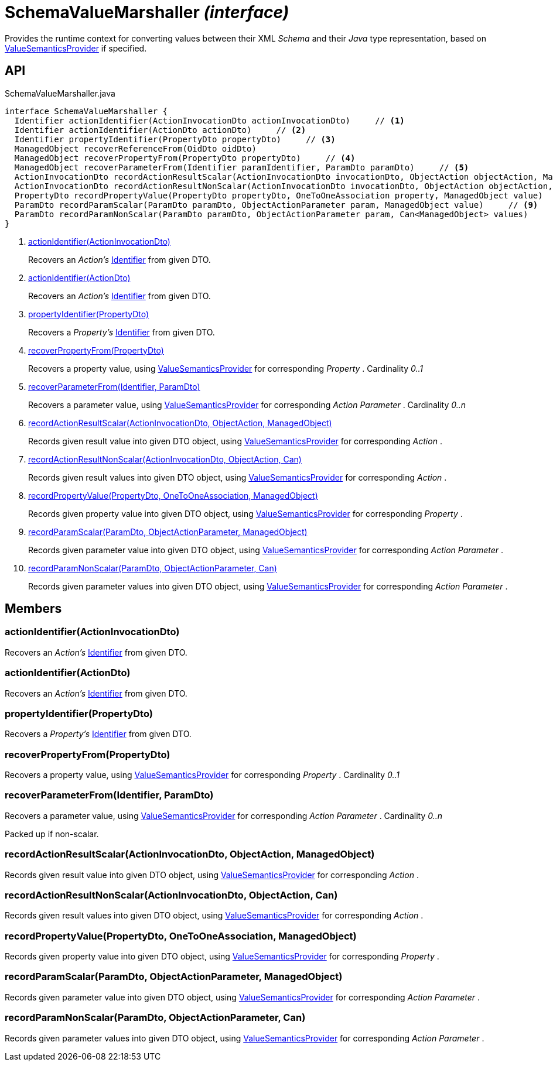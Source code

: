 = SchemaValueMarshaller _(interface)_
:Notice: Licensed to the Apache Software Foundation (ASF) under one or more contributor license agreements. See the NOTICE file distributed with this work for additional information regarding copyright ownership. The ASF licenses this file to you under the Apache License, Version 2.0 (the "License"); you may not use this file except in compliance with the License. You may obtain a copy of the License at. http://www.apache.org/licenses/LICENSE-2.0 . Unless required by applicable law or agreed to in writing, software distributed under the License is distributed on an "AS IS" BASIS, WITHOUT WARRANTIES OR  CONDITIONS OF ANY KIND, either express or implied. See the License for the specific language governing permissions and limitations under the License.

Provides the runtime context for converting values between their XML _Schema_ and their _Java_ type representation, based on xref:refguide:applib:index/value/semantics/ValueSemanticsProvider.adoc[ValueSemanticsProvider] if specified.

== API

[source,java]
.SchemaValueMarshaller.java
----
interface SchemaValueMarshaller {
  Identifier actionIdentifier(ActionInvocationDto actionInvocationDto)     // <.>
  Identifier actionIdentifier(ActionDto actionDto)     // <.>
  Identifier propertyIdentifier(PropertyDto propertyDto)     // <.>
  ManagedObject recoverReferenceFrom(OidDto oidDto)
  ManagedObject recoverPropertyFrom(PropertyDto propertyDto)     // <.>
  ManagedObject recoverParameterFrom(Identifier paramIdentifier, ParamDto paramDto)     // <.>
  ActionInvocationDto recordActionResultScalar(ActionInvocationDto invocationDto, ObjectAction objectAction, ManagedObject value)     // <.>
  ActionInvocationDto recordActionResultNonScalar(ActionInvocationDto invocationDto, ObjectAction objectAction, Can<ManagedObject> values)     // <.>
  PropertyDto recordPropertyValue(PropertyDto propertyDto, OneToOneAssociation property, ManagedObject value)     // <.>
  ParamDto recordParamScalar(ParamDto paramDto, ObjectActionParameter param, ManagedObject value)     // <.>
  ParamDto recordParamNonScalar(ParamDto paramDto, ObjectActionParameter param, Can<ManagedObject> values)     // <.>
}
----

<.> xref:#actionIdentifier__ActionInvocationDto[actionIdentifier(ActionInvocationDto)]
+
--
Recovers an _Action's_ xref:refguide:applib:index/Identifier.adoc[Identifier] from given DTO.
--
<.> xref:#actionIdentifier__ActionDto[actionIdentifier(ActionDto)]
+
--
Recovers an _Action's_ xref:refguide:applib:index/Identifier.adoc[Identifier] from given DTO.
--
<.> xref:#propertyIdentifier__PropertyDto[propertyIdentifier(PropertyDto)]
+
--
Recovers a _Property's_ xref:refguide:applib:index/Identifier.adoc[Identifier] from given DTO.
--
<.> xref:#recoverPropertyFrom__PropertyDto[recoverPropertyFrom(PropertyDto)]
+
--
Recovers a property value, using xref:refguide:applib:index/value/semantics/ValueSemanticsProvider.adoc[ValueSemanticsProvider] for corresponding _Property_ . Cardinality _0..1_
--
<.> xref:#recoverParameterFrom__Identifier_ParamDto[recoverParameterFrom(Identifier, ParamDto)]
+
--
Recovers a parameter value, using xref:refguide:applib:index/value/semantics/ValueSemanticsProvider.adoc[ValueSemanticsProvider] for corresponding _Action Parameter_ . Cardinality _0..n_
--
<.> xref:#recordActionResultScalar__ActionInvocationDto_ObjectAction_ManagedObject[recordActionResultScalar(ActionInvocationDto, ObjectAction, ManagedObject)]
+
--
Records given result value into given DTO object, using xref:refguide:applib:index/value/semantics/ValueSemanticsProvider.adoc[ValueSemanticsProvider] for corresponding _Action_ .
--
<.> xref:#recordActionResultNonScalar__ActionInvocationDto_ObjectAction_Can[recordActionResultNonScalar(ActionInvocationDto, ObjectAction, Can)]
+
--
Records given result values into given DTO object, using xref:refguide:applib:index/value/semantics/ValueSemanticsProvider.adoc[ValueSemanticsProvider] for corresponding _Action_ .
--
<.> xref:#recordPropertyValue__PropertyDto_OneToOneAssociation_ManagedObject[recordPropertyValue(PropertyDto, OneToOneAssociation, ManagedObject)]
+
--
Records given property value into given DTO object, using xref:refguide:applib:index/value/semantics/ValueSemanticsProvider.adoc[ValueSemanticsProvider] for corresponding _Property_ .
--
<.> xref:#recordParamScalar__ParamDto_ObjectActionParameter_ManagedObject[recordParamScalar(ParamDto, ObjectActionParameter, ManagedObject)]
+
--
Records given parameter value into given DTO object, using xref:refguide:applib:index/value/semantics/ValueSemanticsProvider.adoc[ValueSemanticsProvider] for corresponding _Action Parameter_ .
--
<.> xref:#recordParamNonScalar__ParamDto_ObjectActionParameter_Can[recordParamNonScalar(ParamDto, ObjectActionParameter, Can)]
+
--
Records given parameter values into given DTO object, using xref:refguide:applib:index/value/semantics/ValueSemanticsProvider.adoc[ValueSemanticsProvider] for corresponding _Action Parameter_ .
--

== Members

[#actionIdentifier__ActionInvocationDto]
=== actionIdentifier(ActionInvocationDto)

Recovers an _Action's_ xref:refguide:applib:index/Identifier.adoc[Identifier] from given DTO.

[#actionIdentifier__ActionDto]
=== actionIdentifier(ActionDto)

Recovers an _Action's_ xref:refguide:applib:index/Identifier.adoc[Identifier] from given DTO.

[#propertyIdentifier__PropertyDto]
=== propertyIdentifier(PropertyDto)

Recovers a _Property's_ xref:refguide:applib:index/Identifier.adoc[Identifier] from given DTO.

[#recoverPropertyFrom__PropertyDto]
=== recoverPropertyFrom(PropertyDto)

Recovers a property value, using xref:refguide:applib:index/value/semantics/ValueSemanticsProvider.adoc[ValueSemanticsProvider] for corresponding _Property_ . Cardinality _0..1_

[#recoverParameterFrom__Identifier_ParamDto]
=== recoverParameterFrom(Identifier, ParamDto)

Recovers a parameter value, using xref:refguide:applib:index/value/semantics/ValueSemanticsProvider.adoc[ValueSemanticsProvider] for corresponding _Action Parameter_ . Cardinality _0..n_

Packed up if non-scalar.

[#recordActionResultScalar__ActionInvocationDto_ObjectAction_ManagedObject]
=== recordActionResultScalar(ActionInvocationDto, ObjectAction, ManagedObject)

Records given result value into given DTO object, using xref:refguide:applib:index/value/semantics/ValueSemanticsProvider.adoc[ValueSemanticsProvider] for corresponding _Action_ .

[#recordActionResultNonScalar__ActionInvocationDto_ObjectAction_Can]
=== recordActionResultNonScalar(ActionInvocationDto, ObjectAction, Can)

Records given result values into given DTO object, using xref:refguide:applib:index/value/semantics/ValueSemanticsProvider.adoc[ValueSemanticsProvider] for corresponding _Action_ .

[#recordPropertyValue__PropertyDto_OneToOneAssociation_ManagedObject]
=== recordPropertyValue(PropertyDto, OneToOneAssociation, ManagedObject)

Records given property value into given DTO object, using xref:refguide:applib:index/value/semantics/ValueSemanticsProvider.adoc[ValueSemanticsProvider] for corresponding _Property_ .

[#recordParamScalar__ParamDto_ObjectActionParameter_ManagedObject]
=== recordParamScalar(ParamDto, ObjectActionParameter, ManagedObject)

Records given parameter value into given DTO object, using xref:refguide:applib:index/value/semantics/ValueSemanticsProvider.adoc[ValueSemanticsProvider] for corresponding _Action Parameter_ .

[#recordParamNonScalar__ParamDto_ObjectActionParameter_Can]
=== recordParamNonScalar(ParamDto, ObjectActionParameter, Can)

Records given parameter values into given DTO object, using xref:refguide:applib:index/value/semantics/ValueSemanticsProvider.adoc[ValueSemanticsProvider] for corresponding _Action Parameter_ .
